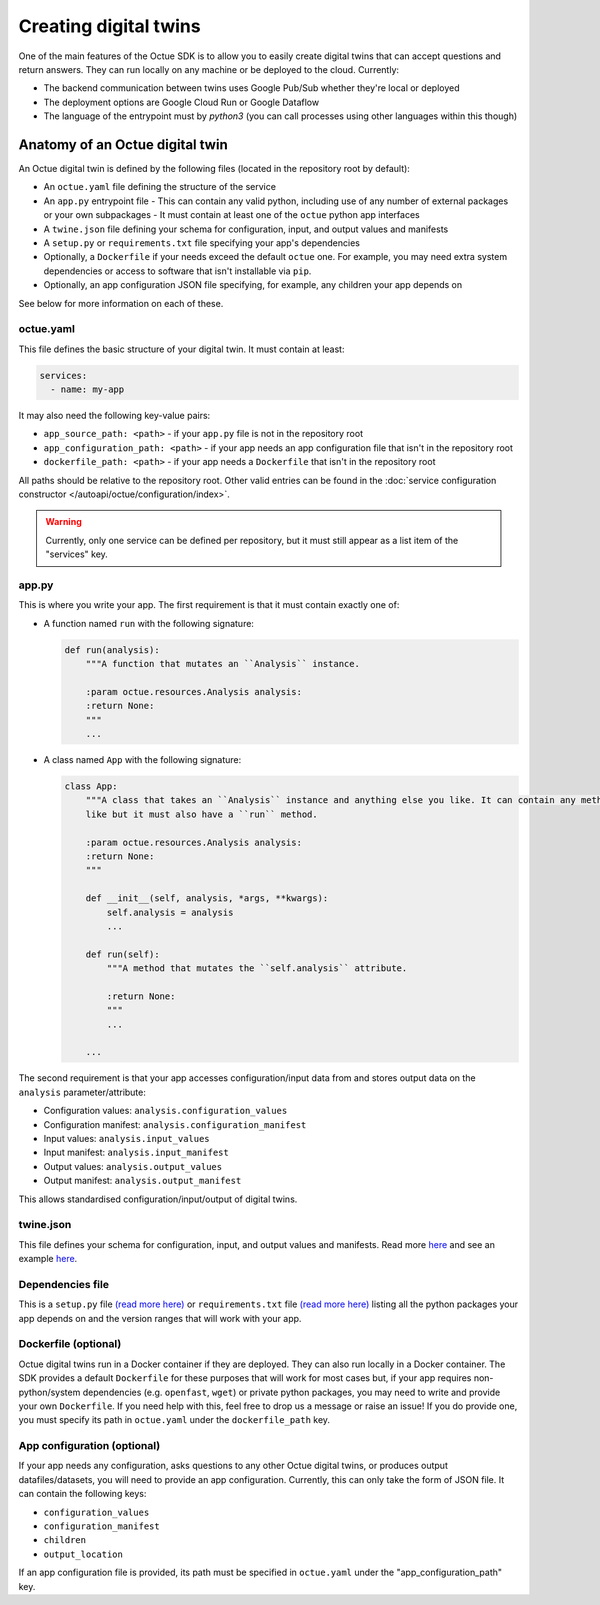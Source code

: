 .. _creating_digital_twins:

======================
Creating digital twins
======================
One of the main features of the Octue SDK is to allow you to easily create digital twins that can accept questions and
return answers. They can run locally on any machine or be deployed to the cloud. Currently:

- The backend communication between twins uses Google Pub/Sub whether they're local or deployed
- The deployment options are Google Cloud Run or Google Dataflow
- The language of the entrypoint must by `python3` (you can call processes using other languages within this though)


Anatomy of an Octue digital twin
================================
An Octue digital twin is defined by the following files (located in the repository root by default):

- An ``octue.yaml`` file defining the structure of the service
- An ``app.py`` entrypoint file
  - This can contain any valid python, including use of any number of external packages or your own subpackages
  - It must contain at least one of the ``octue`` python app interfaces
- A ``twine.json`` file defining your schema for configuration, input, and output values and manifests
- A ``setup.py`` or ``requirements.txt`` file specifying your app's dependencies
- Optionally, a ``Dockerfile`` if your needs exceed the default ``octue`` one. For example, you may need extra system
  dependencies or access to software that isn't installable via ``pip``.
- Optionally, an app configuration JSON file specifying, for example, any children your app depends on

See below for more information on each of these.


octue.yaml
----------
This file defines the basic structure of your digital twin. It must contain at least:

.. code-block:: yaml

    services:
      - name: my-app

It may also need the following key-value pairs:

- ``app_source_path: <path>`` - if your ``app.py`` file is not in the repository root
- ``app_configuration_path: <path>`` - if your app needs an app configuration file that isn't in the repository root
- ``dockerfile_path: <path>`` - if your app needs a ``Dockerfile`` that isn't in the repository root

All paths should be relative to the repository root. Other valid entries can be found in the
:doc:`service configuration constructor </autoapi/octue/configuration/index>`.

.. warning::

    Currently, only one service can be defined per repository, but it must still appear as a list item of the
    "services" key.


app.py
------
This is where you write your app. The first requirement is that it must contain exactly one of:

- A function named ``run`` with the following signature:

  .. code-block:: python

      def run(analysis):
          """A function that mutates an ``Analysis`` instance.

          :param octue.resources.Analysis analysis:
          :return None:
          """
          ...

- A class named ``App`` with the following signature:

  .. code-block:: python

      class App:
          """A class that takes an ``Analysis`` instance and anything else you like. It can contain any methods you
          like but it must also have a ``run`` method.

          :param octue.resources.Analysis analysis:
          :return None:
          """

          def __init__(self, analysis, *args, **kwargs):
              self.analysis = analysis
              ...

          def run(self):
              """A method that mutates the ``self.analysis`` attribute.

              :return None:
              """
              ...

          ...

The second requirement is that your app accesses configuration/input data from and stores output data on the
``analysis`` parameter/attribute:

- Configuration values: ``analysis.configuration_values``
- Configuration manifest: ``analysis.configuration_manifest``
- Input values: ``analysis.input_values``
- Input manifest: ``analysis.input_manifest``
- Output values: ``analysis.output_values``
- Output manifest: ``analysis.output_manifest``

This allows standardised configuration/input/output of digital twins.


twine.json
----------
This file defines your schema for configuration, input, and output values and manifests. Read more
`here <https://twined.readthedocs.io/en/latest/>`_ and see an example
`here <https://twined.readthedocs.io/en/latest/quick_start_create_your_first_twine.html>`_.


Dependencies file
-----------------
This is a ``setup.py`` file `(read more here) <https://docs.python.org/3/distutils/setupscript.html>`_ or
``requirements.txt`` file `(read more here) <https://learnpython.com/blog/python-requirements-file/>`_ listing all the
python packages your app depends on and the version ranges that will work with your app.


Dockerfile (optional)
---------------------
Octue digital twins run in a Docker container if they are deployed. They can also run locally in a Docker container.
The SDK provides a default ``Dockerfile`` for these purposes that will work for most cases but, if your app requires
non-python/system dependencies (e.g. ``openfast``, ``wget``) or private python packages, you may need to write and
provide your own ``Dockerfile``. If you need help with this, feel free to drop us a message or raise an issue! If you
do provide one, you must specify its path in ``octue.yaml`` under the ``dockerfile_path`` key.


App configuration (optional)
----------------------------
If your app needs any configuration, asks questions to any other Octue digital twins, or produces output
datafiles/datasets, you will need to provide an app configuration. Currently, this can only take the form of JSON file.
It can contain the following keys:

- ``configuration_values``
- ``configuration_manifest``
- ``children``
- ``output_location``

If an app configuration file is provided, its path must be specified in ``octue.yaml`` under the
"app_configuration_path" key.
